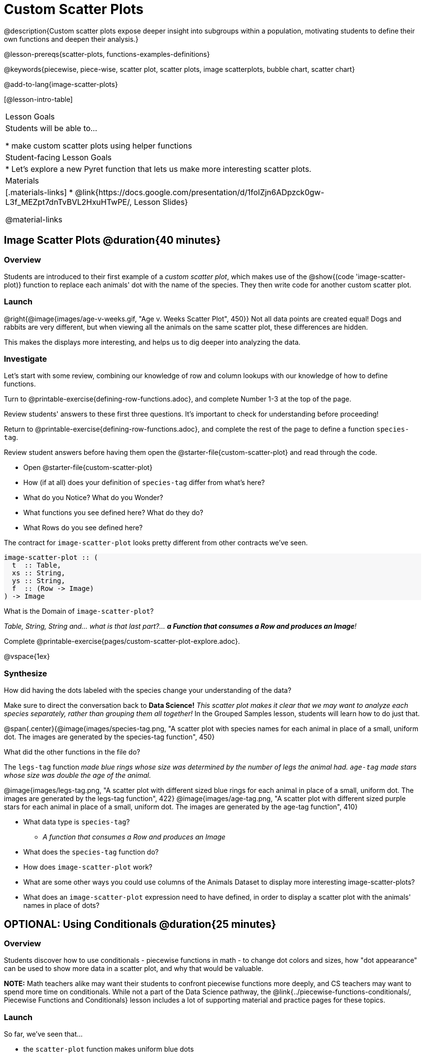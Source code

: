 = Custom Scatter Plots

++++
<style>
.strategy-box { width: 100%; }

.comparison * { font-size: 0.75rem !important; }
.comparison td { background: #f7f7f8; padding: 0 !important; }
.comparison .highlight { padding: 0 !important; }

#content .forceShading { background-color: #f7f7f8; }
</style>
++++

@description{Custom scatter plots expose deeper insight into subgroups within a population, motivating students to define their own functions and deepen their analysis.}

@lesson-prereqs{scatter-plots, functions-examples-definitions}

@keywords{piecewise, piece-wise, scatter plot, scatter plots, image scatterplots, bubble chart, scatter chart}

@add-to-lang{image-scatter-plots}

[@lesson-intro-table]
|===

| Lesson Goals
| Students will be able to...

* make custom scatter plots using helper functions

| Student-facing Lesson Goals
|
* Let's explore a new Pyret function that lets us make more interesting scatter plots.

| Materials
|[.materials-links]
* @link{https://docs.google.com/presentation/d/1foIZjn6ADpzck0gw-L3f_MEZpt7dnTvBVL2HxuHTwPE/, Lesson Slides}

@material-links

|===

== Image Scatter Plots @duration{40 minutes}

=== Overview

Students are introduced to their first example of a _custom scatter plot_, which makes use of the @show{(code 'image-scatter-plot)} function to replace each animals' dot with the name of the species. They then write code for another custom scatter plot.

=== Launch

@right{@image{images/age-v-weeks.gif, "Age v. Weeks Scatter Plot", 450}} Not all data points are created equal! Dogs and rabbits are very different, but when viewing all the animals on the same scatter plot, these differences are hidden.

This makes the displays more interesting, and helps us to dig deeper into analyzing the data.

=== Investigate

Let's start with some review, combining our knowledge of row and column lookups with our knowledge of how to define functions.

[.lesson-instruction]
Turn to @printable-exercise{defining-row-functions.adoc}, and complete Number 1-3 at the top of the page.

Review students' answers to these first three questions. It's important to check for understanding before proceeding!

[.lesson-instruction]
Return to @printable-exercise{defining-row-functions.adoc}, and complete the rest of the page to define a function `species-tag`.

Review student answers before having them open the @starter-file{custom-scatter-plot} and read through the code.

[.lesson-instruction]
* Open @starter-file{custom-scatter-plot}
* How (if at all) does your definition of `species-tag` differ from what's here?
* What do you Notice? What do you Wonder?
* What functions you see defined here? What do they do?
* What Rows do you see defined here?

The contract for `image-scatter-plot` looks pretty different from other contracts we've seen.

[.forceShading]
--
```
image-scatter-plot :: (
  t  :: Table,
  xs :: String,
  ys :: String,
  f  :: (Row -> Image)
) -> Image
```
--

[.lesson-instruction]
What is the Domain of `image-scatter-plot`?

_Table, String, String and... what is that last part?... *a Function that consumes a Row and produces an Image*!_

[.lesson-instruction]
Complete @printable-exercise{pages/custom-scatter-plot-explore.adoc}.

@vspace{1ex}

=== Synthesize

[.lesson-instruction]
How did having the dots labeled with the species change your understanding of the data?

Make sure to direct the conversation back to *Data Science!*
__This scatter plot makes it clear that we may want to analyze each species separately, rather than grouping them all together!__ In the Grouped Samples lesson, students will learn how to do just that.

@span{.center}{@image{images/species-tag.png, "A scatter plot with species names for each animal in place of a small, uniform dot. The images are generated by the species-tag function", 450}

[.lesson-instruction]
What did the other functions in the file do?

The `legs-tag` function _made blue rings whose size was determined by the number of legs the animal had. `age-tag` made stars whose size was double the age of the animal._

[.center]
--
@image{images/legs-tag.png, "A scatter plot with different sized blue rings for each animal in place of a small, uniform dot. The images are generated by the legs-tag function", 422} @image{images/age-tag.png, "A scatter plot with different sized purple stars for each animal in place of a small, uniform dot. The images are generated by the age-tag function", 410}
--
[.lesson-instruction]
* What data type is `species-tag`?
** _A function that consumes a Row and produces an Image_
* What does the `species-tag` function do?
* How does `image-scatter-plot` work?
* What are some other ways you could use columns of the Animals Dataset to display more interesting image-scatter-plots?
* What does an `image-scatter-plot` expression need to have defined, in order to display a scatter plot with the animals' names in place of dots?

== OPTIONAL: Using Conditionals @duration{25 minutes}

=== Overview
Students discover how to use conditionals - piecewise functions in math - to change dot colors and sizes, how "dot appearance" can be used to show more data in a scatter plot, and why that would be valuable.

*NOTE:* Math teachers alike may want their students to confront piecewise functions more deeply, and CS teachers may want to spend more time on conditionals. While not a part of the Data Science pathway, the @link{../piecewise-functions-conditionals/, Piecewise Functions and Conditionals} lesson includes a lot of supporting material and practice pages for these topics.

=== Launch
So far, we've seen that...

* the `scatter-plot` function makes uniform blue dots
* the `image-scatter-plot` function can label each point with some text, a different sized dot, or a star.

What other ideas do you have for how else we could make scatter plots be more interesting than the ones with plain blue dots?

_Students might suggest using other colors, using letters, using numbers, using coordinates, using different shapes, using different sizes, etc._

_To get more out of the `image-scatter-plot` function, we'll need to use a different kind of function called a "piecewise function"._

@comment{
[.lesson-instruction]
* Take a moment and make a prediction. How do you think the age of an animal impacts how long it takes to be adopted?
* Which of these scatter plots best matches your prediction?
}

[.lesson-instruction]
--
* Open the @opt-starter-file{piecewise-custom-scatter-plot} and complete @opt-printable-exercise{pages/species-dot-explore.adoc}.

@center{@image{images/age-v-weeks-species-dot.png, "Age v. Weeks Scatter Plot", 450}}

* What does this new visualization tell us about the relationship between age and weeks?
* What other analysis would be helpful here?
--

=== Investigate

[.lesson-instruction]
* Open @opt-printable-exercise{species-dot-dr.adoc}
* What is the contract for `species-dot`?
* What is the purpose of `species-dot`?
* How many examples do we need to write?
* Complete the Design Recipe on @opt-printable-exercise{sex-dot-dr.adoc} to write a new helper function that will make differently-colored dots based on the animals' sex.

Make sure that students write the Contract and Purpose Statement __first__ , and check in with their partner __and__ the teacher before proceeding.

Once they've got the Contract and Purpose Statement, have them come up with `examples:` for _each sex_. Once again, have them check with a partner _and_ the teacher before finishing the page.

[.lesson-instruction]
Once another student _and_ the teacher have checked your work, type the `sex-dot` function into your starter file, and use it to make an `image-scatter-plot` using `age` as the x-axis and `weeks` as the y-axis.

Debrief, and ask students to explain what the code does. Pay special attention to students' ability to articulate the "if/then" statements!

[.lesson-instruction]
- Turn to @opt-printable-exercise{pages/species-image-explore.adoc} and open the @opt-starter-file{custom-animals} Starter File.
- How does using clipart help us to better understand the data?
- What _risks_ might there be to using clipart in displays?
- We have seen a lot of different image scatter plots today! What ideas do you have for how `image-scatter-plot` could be used to deepen the analysis of your dataset?


[.strategy-box, cols="1a", grid="none", stripes="none"]
|===
|
@span{.title}{ Optional: When your conditional is _already_ a Boolean }
If you have time or students who are ready for a challenge, you can also have them make a scatter plot for dots distinguishing whether the animal is fixed or not using the directions at the end of the starter file or @opt-printable-exercise{fixed-dot-dr.adoc}. Students will discover that this is a little different from the other two functions they've seen because `fixed` is already a Boolean column! The code will work if written in either of the following ways:
[.comparison, cols="<4a,<3a", options="header"]
!===
! Checking the Boolean
! Using the Boolean Directly

!
```
fun fixed-dot(r):
  if      (r["fixed"] == true) : circle(5, "solid", "green")
  else if (r["fixed"] == false): circle(5, "solid", "black")
  end
end
```
!
```
fun fixed-dot(r):
  if r["fixed"]: circle(5, "solid", "green")
  else: circle(5, "solid", "black")
  end
end
```
!===

For students who are really ready for a challenge, direct them to the @opt-starter-file{custom-scatter-plot-w-range} and @opt-printable-exercise{value-range-dot-explore.adoc}

|===


=== Synthesize
How do piecewise functions expand what is possible with the `image-scatter-plot` function?

